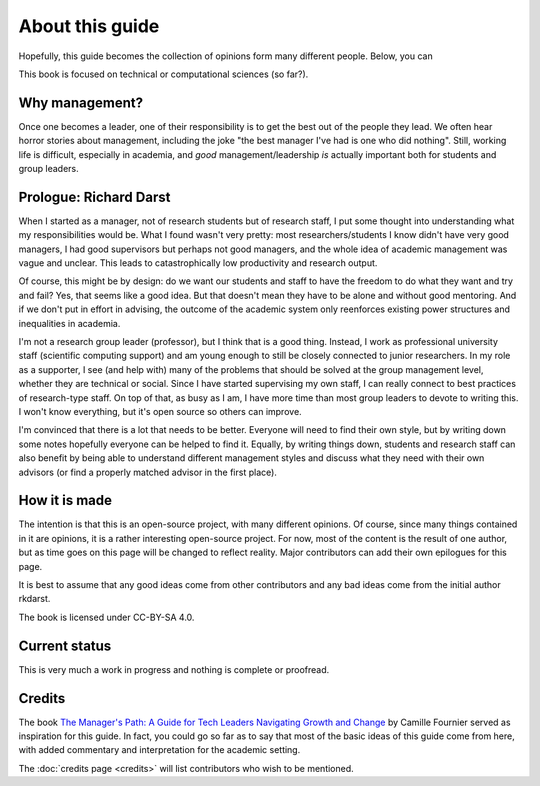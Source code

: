 About this guide
================

Hopefully, this guide becomes the collection of opinions form many
different people.  Below, you can

This book is focused on technical or computational sciences (so far?).


Why management?
---------------

Once one becomes a leader, one of their responsibility is to get the
best out of the people they lead.  We often hear horror stories about
management, including the joke "the best manager I've had is one who
did nothing".  Still, working life is difficult, especially in
academia, and *good* management/leadership *is* actually important
both for students and group leaders.


Prologue: Richard Darst
-----------------------

When I started as a manager, not of research students but of research
staff, I put some thought into understanding what my responsibilities
would be.  What I found wasn't very pretty: most researchers/students
I know didn't have very good managers, I had good supervisors but
perhaps not good managers, and the whole idea of academic management
was vague and unclear.  This leads to catastrophically low
productivity and research output.

Of course, this might be by design: do we want our students and staff
to have the freedom to do what they want and try and fail?  Yes, that
seems like a good idea.  But that doesn't mean they have to be alone
and without good mentoring.  And if we don't put in effort in
advising, the outcome of the academic system only reenforces existing
power structures and inequalities in academia.

I'm not a research group leader (professor), but I think that is a
good thing.  Instead, I work as professional university staff
(scientific computing support) and am young enough to still be closely
connected to junior researchers.  In my role as a supporter, I see
(and help with) many of the problems that should be solved at the
group management level, whether they are technical or social.  Since I
have started supervising my own staff, I can really connect to best
practices of research-type staff.  On top of that, as busy as I am, I
have more time than most group leaders to devote to writing this.  I
won't know everything, but it's open source so others can improve.

I'm convinced that there is a lot that needs to be better.  Everyone
will need to find their own style, but by writing down some notes
hopefully everyone can be helped to find it.  Equally, by writing
things down, students and research staff can also benefit by being
able to understand different management styles and discuss what they
need with their own advisors (or find a properly matched advisor in
the first place).



How it is made
--------------

The intention is that this is an open-source project, with many
different opinions.  Of course, since many things contained in it are
opinions, it is a rather interesting open-source project.  For now,
most of the content is the result of one author, but as time goes on
this page will be changed to reflect reality.  Major contributors can
add their own epilogues for this page.

It is best to assume that any good ideas come from other contributors
and any bad ideas come from the initial author rkdarst.

The book is licensed under CC-BY-SA 4.0.


Current status
--------------

This is very much a work in progress and nothing is complete or
proofread.



Credits
-------

The book `The Manager's Path: A Guide for Tech Leaders Navigating
Growth and Change`__ by Camille Fournier served as inspiration for this
guide.  In fact, you could go so far as to say that most of the basic
ideas of this guide come from here, with added commentary and
interpretation for the academic setting.

__ https://www.oreilly.com/library/view/the-managers-path/9781491973882/

The :doc:`credits page <credits>` will list contributors who wish to
be mentioned.
